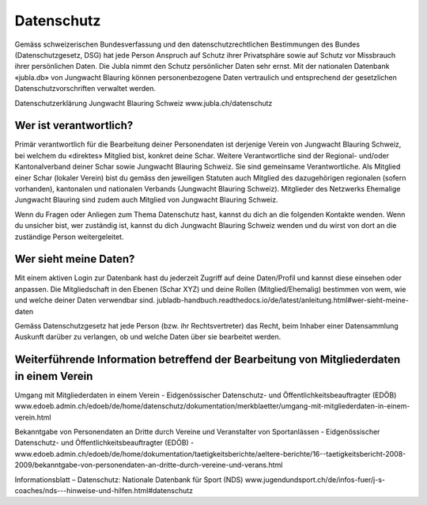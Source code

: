 Datenschutz
==========================

Gemäss schweizerischen Bundesverfassung und den datenschutzrechtlichen Bestimmungen des Bundes (Datenschutzgesetz, DSG) hat jede Person Anspruch auf Schutz ihrer Privatsphäre sowie auf Schutz vor Missbrauch ihrer persönlichen Daten. Die Jubla nimmt den Schutz persönlicher Daten sehr ernst. Mit der nationalen Datenbank «jubla.db» von Jungwacht Blauring können personenbezogene Daten vertraulich und entsprechend der gesetzlichen Datenschutzvorschriften verwaltet werden.

Datenschutzerklärung Jungwacht Blauring Schweiz
www.jubla.ch/datenschutz


Wer ist verantwortlich?
-----------------
Primär verantwortlich für die Bearbeitung deiner Personendaten ist derjenige Verein von Jungwacht Blauring Schweiz, bei welchem du «direktes» Mitglied bist, konkret deine Schar. Weitere Verantwortliche sind der Regional- und/oder Kantonalverband deiner Schar sowie Jungwacht Blauring Schweiz. Sie sind gemeinsame Verantwortliche.
Als Mitglied einer Schar (lokaler Verein) bist du gemäss den jeweiligen Statuten auch Mitglied des dazugehörigen regionalen (sofern vorhanden), kantonalen und nationalen Verbands (Jungwacht Blauring Schweiz). Mitglieder des Netzwerks Ehemalige Jungwacht Blauring sind zudem auch Mitglied von Jungwacht Blauring Schweiz.

Wenn du Fragen oder Anliegen zum Thema Datenschutz hast, kannst du dich an die folgenden Kontakte wenden. Wenn du unsicher bist, wer zuständig ist, kannst du dich Jungwacht Blauring Schweiz wenden und du wirst von dort an die zuständige Person weitergeleitet.

Wer sieht meine Daten?
-----------------

Mit einem aktiven Login zur Datenbank hast du jederzeit Zugriff auf deine Daten/Profil und kannst diese einsehen oder anpassen. Die Mitgliedschaft in den Ebenen (Schar XYZ) und deine Rollen (Mitglied/Ehemalig) bestimmen von wem, wie und welche deiner Daten verwendbar sind.
jubladb-handbuch.readthedocs.io/de/latest/anleitung.html#wer-sieht-meine-daten 

Gemäss Datenschutzgesetz hat jede Person (bzw. ihr Rechtsvertreter) das Recht, beim Inhaber einer Datensammlung Auskunft darüber zu verlangen, ob und welche Daten über sie bearbeitet werden. 


Weiterführende Information betreffend der Bearbeitung von Mitgliederdaten in einem Verein
-----------------

Umgang mit Mitgliederdaten in einem Verein - Eidgenössischer Datenschutz- und Öffentlichkeitsbeauftragter (EDÖB)
www.edoeb.admin.ch/edoeb/de/home/datenschutz/dokumentation/merkblaetter/umgang-mit-mitgliederdaten-in-einem-verein.html


Bekanntgabe von Personendaten an Dritte durch Vereine und Veranstalter von Sportanlässen - Eidgenössischer Datenschutz- und Öffentlichkeitsbeauftragter (EDÖB) - 
www.edoeb.admin.ch/edoeb/de/home/dokumentation/taetigkeitsberichte/aeltere-berichte/16--taetigkeitsbericht-2008-2009/bekanntgabe-von-personendaten-an-dritte-durch-vereine-und-verans.html


Informationsblatt – Datenschutz: Nationale Datenbank für Sport (NDS)
www.jugendundsport.ch/de/infos-fuer/j-s-coaches/nds---hinweise-und-hilfen.html#datenschutz
